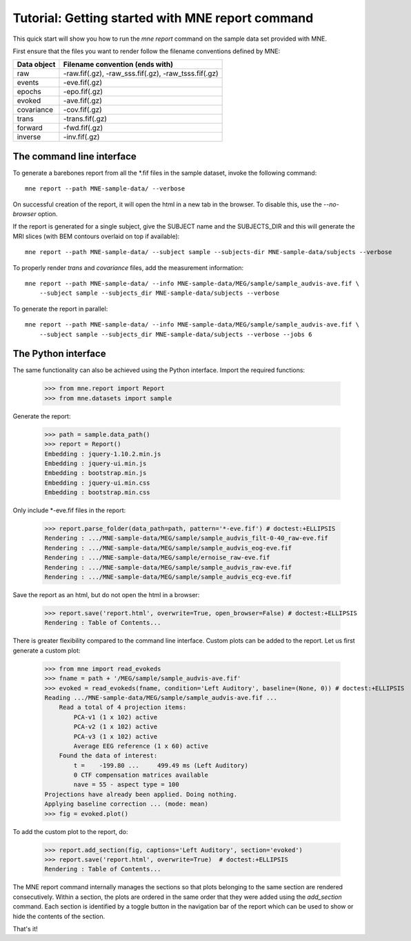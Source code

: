 .. _mne_report_tutorial:

=================================================
Tutorial: Getting started with MNE report command
=================================================

This quick start will show you how to run the `mne report` command on the
sample data set provided with MNE.

First ensure that the files you want to render follow the filename conventions
defined by MNE:

==================   ====================================================
Data object          Filename convention (ends with)
==================   ====================================================
raw                  -raw.fif(.gz), -raw_sss.fif(.gz), -raw_tsss.fif(.gz)
events               -eve.fif(.gz)
epochs               -epo.fif(.gz)
evoked               -ave.fif(.gz)
covariance           -cov.fif(.gz)
trans                -trans.fif(.gz)
forward              -fwd.fif(.gz)
inverse              -inv.fif(.gz)
==================   ====================================================

The command line interface
--------------------------

To generate a barebones report from all the \*.fif files in the sample dataset,
invoke the following command::

    mne report --path MNE-sample-data/ --verbose

On successful creation of the report, it will open the html in a new tab in the browser.
To disable this, use the `--no-browser` option.

If the report is generated for a single subject, give the SUBJECT name and the
SUBJECTS_DIR and this will generate the MRI slices (with BEM contours overlaid on top
if available)::

    mne report --path MNE-sample-data/ --subject sample --subjects-dir MNE-sample-data/subjects --verbose

To properly render `trans` and `covariance` files, add the measurement information::

    mne report --path MNE-sample-data/ --info MNE-sample-data/MEG/sample/sample_audvis-ave.fif \ 
        --subject sample --subjects_dir MNE-sample-data/subjects --verbose

To generate the report in parallel::

    mne report --path MNE-sample-data/ --info MNE-sample-data/MEG/sample/sample_audvis-ave.fif \ 
        --subject sample --subjects_dir MNE-sample-data/subjects --verbose --jobs 6

The Python interface
--------------------

The same functionality can also be achieved using the Python interface. Import
the required functions:

    >>> from mne.report import Report
    >>> from mne.datasets import sample

Generate the report:

    >>> path = sample.data_path()
    >>> report = Report()
    Embedding : jquery-1.10.2.min.js
    Embedding : jquery-ui.min.js
    Embedding : bootstrap.min.js
    Embedding : jquery-ui.min.css
    Embedding : bootstrap.min.css

Only include \*-eve.fif files in the report:

    >>> report.parse_folder(data_path=path, pattern='*-eve.fif') # doctest:+ELLIPSIS
    Rendering : .../MNE-sample-data/MEG/sample/sample_audvis_filt-0-40_raw-eve.fif
    Rendering : .../MNE-sample-data/MEG/sample/sample_audvis_eog-eve.fif
    Rendering : .../MNE-sample-data/MEG/sample/ernoise_raw-eve.fif
    Rendering : .../MNE-sample-data/MEG/sample/sample_audvis_raw-eve.fif
    Rendering : .../MNE-sample-data/MEG/sample/sample_audvis_ecg-eve.fif

Save the report as an html, but do not open the html in a browser:

    >>> report.save('report.html', overwrite=True, open_browser=False) # doctest:+ELLIPSIS
    Rendering : Table of Contents...

There is greater flexibility compared to the command line interface. 
Custom plots can be added to the report. Let us first generate a custom plot:

    >>> from mne import read_evokeds
    >>> fname = path + '/MEG/sample/sample_audvis-ave.fif'
    >>> evoked = read_evokeds(fname, condition='Left Auditory', baseline=(None, 0)) # doctest:+ELLIPSIS
    Reading .../MNE-sample-data/MEG/sample/sample_audvis-ave.fif ...
        Read a total of 4 projection items:
            PCA-v1 (1 x 102) active
            PCA-v2 (1 x 102) active
            PCA-v3 (1 x 102) active
            Average EEG reference (1 x 60) active
        Found the data of interest:
            t =    -199.80 ...     499.49 ms (Left Auditory)
            0 CTF compensation matrices available
            nave = 55 - aspect type = 100
    Projections have already been applied. Doing nothing.
    Applying baseline correction ... (mode: mean)
    >>> fig = evoked.plot()

To add the custom plot to the report, do:

    >>> report.add_section(fig, captions='Left Auditory', section='evoked')
    >>> report.save('report.html', overwrite=True)  # doctest:+ELLIPSIS
    Rendering : Table of Contents...

The MNE report command internally manages the sections so that plots belonging to the same section
are rendered consecutively. Within a section, the plots are ordered in the same order that they were 
added using the `add_section` command. Each section is identified by a toggle button in the navigation 
bar of the report which can be used to show or hide the contents of the section.

That's it!
